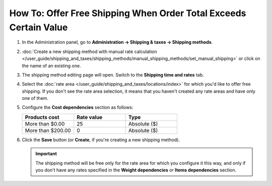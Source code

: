 ******************************************************************
How To: Offer Free Shipping When Order Total Exceeds Certain Value
******************************************************************

#. In the Administration panel, go to **Administration → Shipping & taxes → Shipping methods**.

#. :doc:`Create a new shipping method with manual rate calculation </user_guide/shipping_and_taxes/shipping_methods/manual_shipping_methods/set_manual_shipping>` or click on the name of an existing one.

#. The shipping method editing page will open. Switch to the **Shipping time and rates** tab.

#. Select the :doc:`rate area </user_guide/shipping_and_taxes/locations/index>` for which you'd like to offer free shipping. If you don't see the rate area selection, it means that you haven't created any rate areas and have only one of them.

#. Configure the **Cost dependencies** section as follows:

   .. list-table::
       :widths: 10 10 10
       :header-rows: 1

       *   -   Products cost 
           -   Rate value
           -   Type
       *   -   More than $0.00
           -   25
           -   Absolute ($)
       *   -   More than $200.00
           -   0
           -   Absolute ($)

#. Click the **Save** button (or **Create**, if you're creating a new shipping method).

   .. important::

       The shipping method will be free only for the rate area for which you configure it this way, and only if you don't have any rates specified in the **Weight dependencies** or **Items dependencies** section.

   .. image:: img/free_shipping.png
       :align: center
       :alt: Free shipping for specific order total in CS-Cart and Multi-Vendor.

.. meta::
   :description: How to take no charge for a shipping method with custom manual rates in CS-Cart or Multi-Vendor?
